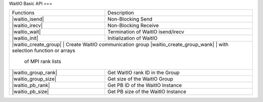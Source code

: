 WaitIO Basic API
===

.. autosummary::
   :toctree: generated

+---------------------------+------------------------------------+
| Functions                 | Description                        |
+---------------------------+------------------------------------+
| |waitio_isend|            | Non-Blocking Send                  |
|                           |                                    |
+---------------------------+------------------------------------+
| |waitio_irecv|            | Non-Blocking Receive               |
|                           |                                    |
+---------------------------+------------------------------------+
| |waitio_wait|             | Termination of WaitIO isend/irecv  |
|                           |                                    |
+---------------------------+------------------------------------+
| |waitio_init|             | Initialization of WaitIO           |
|                           |                                    |
+---------------------------+------------------------------------+
| |waitio_create_group|     | Create WaitIO communication group  |
| |waitio_create_group_wank| | with selection function or arrays |
|                           |  of MPI rank lists                 |
+---------------------------+------------------------------------+
| |waitio_group_rank|       | Get WaitIO rank ID in the Group    |
|                           |                                    |
+---------------------------+------------------------------------+
| |waitio_group_size|       | Get size of the WaitIO Group       |
|                           |                                    |
+---------------------------+------------------------------------+
| |waitio_pb_rank|          | Get PB ID of the WaitIO Instance   |
|                           |                                    |
+---------------------------+------------------------------------+
| |waitio_pb_size|          | Get PB size of the WaitIO Instance |
|                           |                                    |
+---------------------------+------------------------------------+



   
